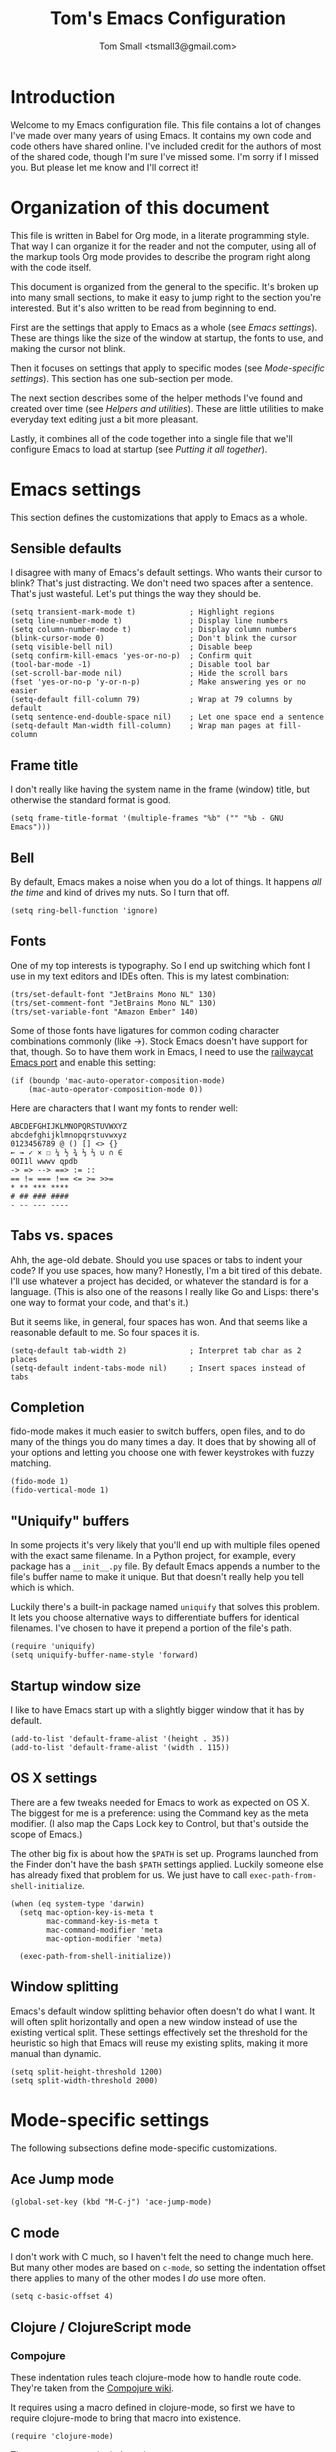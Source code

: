 #+TITLE: Tom's Emacs Configuration
#+AUTHOR: Tom Small <tsmall3@gmail.com>
#+STARTUP: overview

* Introduction

Welcome to my Emacs configuration file. This file contains a lot of changes
I've made over many years of using Emacs. It contains my own code and code
others have shared online. I've included credit for the authors of most of the
shared code, though I'm sure I've missed some. I'm sorry if I missed you. But
please let me know and I'll correct it!

* Organization of this document

This file is written in Babel for Org mode, in a literate programming style.
That way I can organize it for the reader and not the computer, using all of
the markup tools Org mode provides to describe the program right along with the
code itself.

This document is organized from the general to the specific. It's broken up
into many small sections, to make it easy to jump right to the section you're
interested. But it's also written to be read from beginning to end.

First are the settings that apply to Emacs as a whole (see [[*Emacs settings][Emacs settings]]).
These are things like the size of the window at startup, the fonts to use,
and making the cursor not blink.

Then it focuses on settings that apply to specific modes (see [[*Mode-specific settings][Mode-specific
settings]]). This section has one sub-section per mode.

The next section describes some of the helper methods I've found and created
over time (see [[*Helpers and utilities][Helpers and utilities]]). These are little utilities to make
everyday text editing just a bit more pleasant.

Lastly, it combines all of the code together into a single file that we'll
configure Emacs to load at startup (see [[*Putting%20it%20all%20together][Putting it all together]]).

* Emacs settings
:PROPERTIES:
:header-args: :noweb-ref emacs-settings
:END:

This section defines the customizations that apply to Emacs as a whole.

** Sensible defaults

I disagree with many of Emacs's default settings. Who wants their cursor to
blink? That's just distracting. We don't need two spaces after a sentence.
That's just wasteful. Let's put things the way they should be.

#+BEGIN_SRC elisp
  (setq transient-mark-mode t)            ; Highlight regions
  (setq line-number-mode t)               ; Display line numbers
  (setq column-number-mode t)             ; Display column numbers
  (blink-cursor-mode 0)                   ; Don't blink the cursor
  (setq visible-bell nil)                 ; Disable beep
  (setq confirm-kill-emacs 'yes-or-no-p)  ; Confirm quit
  (tool-bar-mode -1)                      ; Disable tool bar
  (set-scroll-bar-mode nil)               ; Hide the scroll bars
  (fset 'yes-or-no-p 'y-or-n-p)           ; Make answering yes or no easier
  (setq-default fill-column 79)           ; Wrap at 79 columns by default
  (setq sentence-end-double-space nil)    ; Let one space end a sentence
  (setq-default Man-width fill-column)    ; Wrap man pages at fill-column
#+END_SRC

** Frame title

I don't really like having the system name in the frame (window) title, but
otherwise the standard format is good.

#+begin_src elisp
  (setq frame-title-format '(multiple-frames "%b" ("" "%b - GNU Emacs")))
#+end_src

** Bell

By default, Emacs makes a noise when you do a lot of things. It happens /all the
time/ and kind of drives my nuts. So I turn that off.

#+begin_src elisp
  (setq ring-bell-function 'ignore)
#+end_src

** Fonts

One of my top interests is typography. So I end up switching which font I use
in my text editors and IDEs often. This is my latest combination:

#+BEGIN_SRC elisp
  (trs/set-default-font "JetBrains Mono NL" 130)
  (trs/set-comment-font "JetBrains Mono NL" 130)
  (trs/set-variable-font "Amazon Ember" 140)
#+END_SRC

Some of those fonts have ligatures for common coding character combinations
commonly (like ->). Stock Emacs doesn't have support for that, though. So to
have them work in Emacs, I need to use the [[https://github.com/railwaycat/homebrew-emacsmacport][railwaycat Emacs port]] and enable
this setting:

#+BEGIN_SRC elisp
  (if (boundp 'mac-auto-operator-composition-mode)
      (mac-auto-operator-composition-mode 0))
#+END_SRC

Here are characters that I want my fonts to render well:

#+begin_example
  ABCDEFGHIJKLMNOPQRSTUVWXYZ
  abcdefghijklmnopqrstuvwxyz
  0123456789 @ () [] <> {}
  ← → ✓ × ☐ ¼ ½ ¾ ⅓ ⅔ ∪ ∩ ∈
  0OI1l wwwv qpdb
  -> => --> ==> := ::
  == != === !== <= >= >>=
  ,* ** *** ****
  # ## ### ####
  - -- --- ----
#+end_example

** Tabs vs. spaces

Ahh, the age-old debate. Should you use spaces or tabs to indent your code? If
you use spaces, how many? Honestly, I'm a bit tired of this debate. I'll use
whatever a project has decided, or whatever the standard is for a language.
(This is also one of the reasons I really like Go and Lisps: there's one way to
format your code, and that's it.)

But it seems like, in general, four spaces has won. And that seems like a
reasonable default to me. So four spaces it is.

#+BEGIN_SRC elisp
  (setq-default tab-width 2)              ; Interpret tab char as 2 places
  (setq-default indent-tabs-mode nil)     ; Insert spaces instead of tabs
#+END_SRC

** Completion

fido-mode makes it much easier to switch buffers, open files, and to do many of
the things you do many times a day. It does that by showing all of your options
and letting you choose one with fewer keystrokes with fuzzy matching.

#+BEGIN_SRC elisp
  (fido-mode 1)
  (fido-vertical-mode 1)
#+END_SRC

** "Uniquify" buffers

In some projects it's very likely that you'll end up with multiple files opened
with the exact same filename. In a Python project, for example, every package
has a =__init__.py= file. By default Emacs appends a number to the file's buffer
name to make it unique. But that doesn't really help you tell which is which.

Luckily there's a built-in package named =uniquify= that solves this problem. It
lets you choose alternative ways to differentiate buffers for identical
filenames. I've chosen to have it prepend a portion of the file's path.

#+BEGIN_SRC elisp
  (require 'uniquify)
  (setq uniquify-buffer-name-style 'forward)
#+END_SRC

** Startup window size

I like to have Emacs start up with a slightly bigger window that it has by
default.

#+BEGIN_SRC elisp
  (add-to-list 'default-frame-alist '(height . 35))
  (add-to-list 'default-frame-alist '(width . 115))
#+END_SRC

** OS X settings

There are a few tweaks needed for Emacs to work as expected on OS X. The
biggest for me is a preference: using the Command key as the meta modifier. (I
also map the Caps Lock key to Control, but that's outside the scope of Emacs.)

The other big fix is about how the =$PATH= is set up. Programs launched from the
Finder don't have the bash =$PATH= settings applied. Luckily someone else has
already fixed that problem for us. We just have to call
~exec-path-from-shell-initialize~.

#+BEGIN_SRC elisp
  (when (eq system-type 'darwin)
    (setq mac-option-key-is-meta t
          mac-command-key-is-meta t
          mac-command-modifier 'meta
          mac-option-modifier 'meta)

    (exec-path-from-shell-initialize))
#+END_SRC

** Window splitting

Emacs's default window splitting behavior often doesn't do what I want. It will
often split horizontally and open a new window instead of use the existing
vertical split. These settings effectively set the threshold for the heuristic
so high that Emacs will reuse my existing splits, making it more manual than
dynamic.

#+begin_src elisp
  (setq split-height-threshold 1200)
  (setq split-width-threshold 2000)
#+end_src

* Mode-specific settings
:PROPERTIES:
:header-args: :noweb-ref mode-specific-settings
:END:

The following subsections define mode-specific customizations.

** Ace Jump mode

#+BEGIN_SRC elisp :noweb-ref key-bindings
  (global-set-key (kbd "M-C-j") 'ace-jump-mode)
#+END_SRC

** C mode

I don't work with C much, so I haven't felt the need to change much here. But
many other modes are based on =c-mode=, so setting the indentation offset there
applies to many of the other modes I /do/ use more often.

#+BEGIN_SRC elisp
  (setq c-basic-offset 4)
#+END_SRC

** Clojure / ClojureScript mode

*** Compojure

These indentation rules teach clojure-mode how to handle route code.
They're taken from the [[https://github.com/weavejester/compojure/wiki/Emacs-indentation][Compojure wiki]].

It requires using a macro defined in clojure-mode,
so first we have to require clojure-mode
to bring that macro into existence.

#+BEGIN_SRC elisp
  (require 'clojure-mode)
#+END_SRC

Then we can set up the indentation.

#+BEGIN_SRC elisp
  (define-clojure-indent
    (defroutes 'defun)
    (GET 2)
    (POST 2)
    (PUT 2)
    (DELETE 2)
    (HEAD 2)
    (ANY 2)
    (context 2))
#+END_SRC

*** Hoplon

These configs come from the [[https://github.com/hoplon/hoplon/wiki/For-Emacs-users][Hoplon Emacs configuration instructions]].

First, we need to teach Emacs that files ending with =.cljs.hl= are actually
ClojureScript files.

#+BEGIN_SRC elisp
  (add-to-list 'auto-mode-alist '("\\.cljs\\.hl\\'" . clojurescript-mode))
#+END_SRC

Then we need to teach it how to properly indent Hoplon's macros:

#+BEGIN_SRC elisp
  (add-hook 'clojure-mode-hook
            '(lambda ()
               ;; Hoplon functions and macros
               (dolist (pair '((page . 'defun)
                               (loop-tpl . 'defun)
                               (if-tpl . '1)
                               (for-tpl . '1)
                               (case-tpl . '1)
                               (cond-tpl . 'defun)))
                 (put-clojure-indent (car pair)
                                     (car (last pair))))))
#+END_SRC

** Eat

[[https://codeberg.org/akib/emacs-eat][Eat]] (Emulate A Terminal) is a fast, pure Elisp terminal emulator.

#+begin_src elisp
  (use-package eat
    :ensure t
    :config
    (eat-compile-terminfo))
#+end_src

(NOTE: I'm not sure I have to run =eat-compile-terminfo= every time I load the
library, but it seems OK. See [[https://codeberg.org/akib/emacs-eat/issues/45][this issue]] for why it's necessary at all.)

To get full shell integration with Emacs -- directory tracking, seeing exit
codes, etc. -- you have to add the following lines to your shell config:

#+begin_example
  # For Bash:
  [ -n "$EAT_SHELL_INTEGRATION_DIR" ] && \
    source "$EAT_SHELL_INTEGRATION_DIR/bash"

  # For Zsh:
  [ -n "$EAT_SHELL_INTEGRATION_DIR" ] && \
    source "$EAT_SHELL_INTEGRATION_DIR/zsh"
#+end_example

** EditorConfig

Turn on EditorConfig support.

#+BEGIN_SRC elisp
  (editorconfig-mode 1)
#+END_SRC

** Expand Region

#+BEGIN_SRC elisp :noweb-ref key-bindings
  (global-set-key (kbd "C-=") 'er/expand-region)
#+END_SRC

** Haskell

Turn on a few of haskell-mode's useful features:

#+BEGIN_SRC elisp
  (add-hook 'haskell-mode-hook 'turn-on-haskell-doc-mode)
  (add-hook 'haskell-mode-hook 'turn-on-haskell-indentation)
  (add-hook 'haskell-mode-hook 'interactive-haskell-mode)
#+END_SRC

** Highlight Symbol

Set up key bindings:

#+BEGIN_SRC elisp :noweb-ref key-bindings
  (global-set-key [f3]                 'highlight-symbol-next)
  (global-set-key [(shift f3)]         'highlight-symbol-prev)
  (global-set-key [(control f3)]       'highlight-symbol-at-point)
  (global-set-key [(control meta f3)]  'highlight-symbol-query-replace)
  (global-set-key [(control shift f3)] 'highlight-symbol-remove-all)
#+END_SRC

** HTML mode

The HTML mode is based on =sgml-mode=, which defines its own variable for
indentation. I'll use 4 spaces for indentation there.

#+BEGIN_SRC elisp
  (setq sgml-basic-offset 4)
#+END_SRC

** Hyperbole

Hyperbole is a suite of tools. The three big features I've discovered so far
are (1) adding hypermedia controls to any text file, (2) an outliner named
Koutliner, and (3) a contact management system named Rolo.

#+begin_src elisp
  (use-package hyperbole
    :ensure t)
#+end_src

*** Custom Hyperlinks

#+begin_src elisp
  (defib jira ()
    "Open JIRA ticket in browser."
    (let ((ticket (current-word))
          start-pos end-pos)
      (when (string-match-p "PE-[0-9]+" ticket)
        (save-excursion
          (search-backward "PE-")
          (setq start-pos (point))
          (forward-word 2)
          (setq end-pos (point)))
        (ibut:label-set "JIRA" start-pos end-pos)
        (hact #'trs/jira-open))))
#+end_src

** iedit

This is another way to edit multiple pieces of text at the same time. It
complements multiple-cursor-mode.

#+begin_src elisp
  (use-package iedit
    :ensure t)
#+end_src

** iy-go-to-char

This mode teaches Emacs about a very efficient navigation feature
that I first enountered in Vim:
jumping to the next (or previous) occurance of a character.

#+BEGIN_SRC elisp :noweb-ref key-bindings
  (global-set-key (kbd "C-c f") 'iy-go-to-char)
  (global-set-key (kbd "C-c F") 'iy-go-to-char-backward)
  (global-set-key (kbd "C-c ;") 'iy-go-to-char-continue)
  (global-set-key (kbd "C-c ,") 'iy-go-to-char-continue-backward)
#+END_SRC

** js2-mode

I like js2-mode more than the default JavaScript mode,
so we'll teach Emacs to always use it for =.js= files.

#+BEGIN_SRC elisp
  (add-to-list 'auto-mode-alist '("\\.js$" . js2-mode))
#+END_SRC

Sometimes I like using the no-semicolon style,
and I don't want js2-mode to tell me my code is wrong
when I do that.

#+BEGIN_SRC elisp
  (setq js2-strict-missing-semi-warning nil)
  (setq js2-missing-semi-one-line-override nil)
  (setq js2-strict-trailing-comma-warning nil)
#+END_SRC

I also generally use two spaces to indent JavaScript code.

#+BEGIN_SRC elisp
  (setq js2-basic-offset 2)
#+END_SRC

** Magit (& Transients)

Magit extensively uses the Emacs Transient feature. The Transient system works
by defining a "level" for each transient command. By default that level is 4.
The maximum is 7. Every transient command that is at the default level or below
are available.

I want to have all options available by default. So I set my default to 7.

#+begin_src elisp
  (setq transient-default-level 7)
#+end_src

** Markdown mode

Markdown is all about writing, so I like to use Olivetti mode to format the
buffer cleanly, and automatically turn on spell checking (via =flyspell-mode=).

#+BEGIN_SRC elisp
  (add-hook 'markdown-mode-hook 'flyspell-mode)
  (add-hook 'markdown-mode-hook 'olivetti-mode)
#+END_SRC

** Multiple Cursors

#+BEGIN_SRC elisp :noweb-ref key-bindings
  (global-set-key (kbd "C->") 'mc/mark-next-like-this)
  (global-set-key (kbd "C-M->") 'mc/skip-to-next-like-this)
  (global-set-key (kbd "C-<") 'mc/mark-previous-like-this)
  (global-set-key (kbd "C-M-<") 'mc/skip-to-previous-like-this)
  (global-set-key (kbd "C-c C-<") 'mc/mark-all-like-this)
  (global-set-key (kbd "C-c C->") 'mc/mark-all-like-this)

  (global-set-key (kbd "C-c C-r") 'mc/edit-lines)
  (global-set-key (kbd "M-<kp-enter>") 'set-rectangular-region-anchor)

  (global-set-key (kbd "M-C-<mouse-1>") 'mc/add-cursor-on-click)
#+END_SRC

** PHP mode

*** General configuration

This function sets up php-mode with a few other features that make editing PHP
code a little easier.

#+begin_src elisp
  (defun trs/setup-php-mode ()
    (interactive)
    (subword-mode +1))
#+end_src

I want these settings on for every PHP buffer, so I add it to the hook.

#+begin_src elisp
  (add-hook 'php-mode-hook #'trs/setup-php-mode)
#+end_src

*** Drupal file extensions

When working with Drupal code,
some PHP code is in files with different extensions.
So we need to teach Emacs about them.

#+BEGIN_SRC elisp
  (add-to-list 'auto-mode-alist '("\\.inc$" . php-mode))
  (add-to-list 'auto-mode-alist '("\\.install$" . php-mode))
  (add-to-list 'auto-mode-alist '("\\.module$" . php-mode))
#+END_SRC

*** PHP REPL

I find it very useful to be able to quickly open a PHP REPL to run experiments,
so I created this command to make that quick and easy in Emacs.

#+begin_src elisp
  (defun trs/php-repl ()
    (interactive)
    (let ((buffer (make-comint "php" "php" nil "-a")))
      (switch-to-buffer-other-window buffer)
      (setq comint-process-echoes t)))
#+end_src

** Projectile

Enable projectile-mode:

#+begin_src elisp
  (projectile-mode +1)
#+end_src

Bind Projectile to a convenient keyboard shortcut:

#+BEGIN_SRC elisp :noweb-ref key-bindings
  (define-key projectile-mode-map (kbd "C-c t") 'projectile-command-map)
#+END_SRC

** Taskpaper mode

Taskpaper is a great outline format, especially for checklists. Emacs's
taskpaper-mode is a great implementation of it.

#+begin_src elisp
  (use-package taskpaper-mode
    :ensure t)
#+end_src

** TypeScript mode

I'm using a combination of the =typescript-mode= package (for syntax
highlighting) and =tide= (for type checking and other IDE features).

*** General TypeScript configuration

This function sets up typescript-mode with a few other features that make
editing TypeScript code a little easier.

#+begin_src elisp
  (defun trs/setup-typescript-mode ()
    (interactive)
    (subword-mode +1))
#+end_src

I want these settings on for every TypeScript buffer, so I add it to the hook.

#+begin_src elisp
  (add-hook 'typescript-mode-hook #'trs/setup-typescript-mode)
#+end_src

*** File extensions

Tell emacs that files that end in =.tsx= are also TypeScript files.

#+begin_src elisp
  (add-to-list 'auto-mode-alist '("\\.tsx\\'" . typescript-mode))
#+end_src

*** TypeScript "compilation"

It's helpful to be able to kick off yarn tests, lints, and builds from right
inside Emacs. I can use the built-in =compile= function to do most of the work.
But it's convenient to have some wrappers around it.

#+begin_src elisp
  (defun yarn-lint ()
    (interactive)
    (compile "yarn lint"))

  (defun yarn-test ()
    (interactive)
    (compile "yarn test"))

  (defun yarn-build ()
    (interactive)
    (compile "yarn build"))
#+end_src

*** Tide configuration

This function sets up tide mode with all of the configurations I want:

#+begin_src elisp
  (defun setup-tide-mode ()
    (interactive)
    (tide-setup)
    (flycheck-mode +1)
    (setq flycheck-check-syntax-automatically '(save mode-enabled))
    (eldoc-mode +1)
    (tide-hl-identifier-mode +1))
#+end_src

Then this turns it on whenever I open a TypeScript file:

#+begin_src elisp
  (add-hook 'typescript-mode-hook #'setup-tide-mode)
#+end_src

** Web mode

Web mode is the best solution I've found so far for working with HTML files,
which can contain other languages embedded inside it (e.g. JS or CSS).

Teach Emacs to always use web-mode for =.html= files:

#+BEGIN_SRC elisp
  (add-to-list 'auto-mode-alist '("\\.html?\\'" . web-mode))
#+END_SRC

Then tweak web-mode's indentation settings to match the style I use.

#+BEGIN_SRC elisp
  (setq web-mode-markup-indent-offset 4
        web-mode-css-indent-offset 4
        web-mode-code-indent-offset 4
        web-mode-style-padding 4
        web-mode-script-padding 4
        web-mode-block-padding 4)
#+END_SRC

** yasnippet

#+BEGIN_SRC elisp
  (yas-global-mode 1)
#+END_SRC

** zap-to-char

By default, the zap-to-char package binds Meta-z to the =zap-to-char= function.
But I've found that I want to leave the character much more often than I want
to delete it. Luckily zap-to-char also provides the =zap-up-to-char= function.
I've rebound the normal Meta-z key binding to that function instead.

#+BEGIN_SRC elisp
  (global-set-key (kbd "M-z") 'zap-up-to-char)
#+END_SRC

* Org Mode
:PROPERTIES:
:header-args: :noweb-ref org-mode-settings
:END:

Org Mode is basically an application on its own. So rather than hiding it
inside the [[*Mode-specific%20settings][Mode-specific settings section]], I'm promoting these settings to
their own section.

** Initialization

Org Mode is designed to be modular. That way features that are only used by
some are not built in to the core. I've started to go outside the default
modules, so I need to turn those on when setting up Org Mode.

#+BEGIN_SRC elisp :noweb yes
  (require 'org)
  (require 'org-mouse)
  <<org-modules>>
#+END_SRC

Automatically turn on Org Mode whenever opening a file with the =.org=
extension.

#+BEGIN_SRC elisp
  (add-to-list 'auto-mode-alist '("\\.org\\'" . org-mode))
#+END_SRC

** General behavior

Hide the emphasis markers to make the text more like a live preview.

#+BEGIN_SRC elisp
  (setq org-hide-emphasis-markers t)
#+END_SRC

Indent bullets to make the hierarchy easier to see.

#+BEGIN_SRC elisp
  (setq org-startup-indented t)
#+END_SRC

Fold lists too.

#+begin_src elisp
  (setq org-cycle-include-plain-lists 'integrate)
#+end_src

Leave blank lines in between sections when they're folded. (I don't love having
them there always, but the default behavior is often confusing to me; I never
know where the blank lines are going to end up when moving things around.)

#+BEGIN_SRC elisp
  (setq org-cycle-separator-lines 1)
#+END_SRC

** Editing behavior

Don't split the line when the cursor is in the middle of it and I press
=M-Return=.

#+BEGIN_SRC elisp
  (setq org-M-RET-may-split-line nil)
#+END_SRC

Leave the content under a folded heading intact when inserting a new heading
via =M-Return=.

#+BEGIN_SRC elisp
  (setq org-insert-heading-respect-content t)
#+END_SRC

When working with a folded org file, it can be easy to accidentally clobber
some of the folded content. I'd rather be explicit about that, and have Org
Mode prevent me from doing it.

#+BEGIN_SRC elisp
  (setq org-catch-invisible-edits 'error)
#+END_SRC

** Faces

Tell Org Mode to enable custom fonts for headlines marked "done" so I can style
them in my themes.

#+BEGIN_SRC elisp
  (setq org-fontify-done-headline t)
#+END_SRC

** Link abbreviations

Org Mode provides a very helpful shortcut: you can provide your own link
abbreviations, which will be expanded into the full link. I find this very
helpful for things like work tickets.

#+begin_src elisp
  (setq org-link-abbrev-alist
        '(("PE" . "https://powerschoolgroup.atlassian.net/browse/PE-")))
#+end_src

** Todo settings

Mark the date and time I finish every task.

#+BEGIN_SRC elisp
  (setq org-log-done nil)
#+END_SRC

Don't let me mark a todo item as done if it has children that aren't done.

#+BEGIN_SRC elisp
  (setq org-enforce-todo-dependencies t)
#+END_SRC

If I've set access keys for todo states (for example, =TODO(t)=), then make it
easy to use those shortcut keys whenever I set a todo state.

#+BEGIN_SRC elisp
  (setq org-use-fast-todo-selection t)
#+END_SRC

When switching between todo states with the /S-cursor/ (shift key plus the left
or right arrow keys), don't trigger any state change events. This makes it easy
to cycle between them quickly.

#+BEGIN_SRC elisp
  (setq org-treat-S-cursor-todo-selection-as-state-change nil)
#+END_SRC

Start warning me of upcoming deadlines 7 days in advance.

#+BEGIN_SRC elisp
  (setq org-deadline-warning-days 7)
#+END_SRC

Define a "stuck" project as one that is a "PROJ" todo item with no subtasks of
the "TODO" or "WAIT" types.

#+BEGIN_SRC elisp
  (setq org-stuck-projects '("TODO=\"PROJ\"" ("TODO" "WAIT") nil ""))
#+END_SRC

** Default todo keywords

These are often overridden on a per-file basis, but set a useful set of default
todo keywords so I don't /have/ to set them for every file.

#+BEGIN_SRC elisp
  (setq org-todo-keywords
        '((sequence "TODO(t)" "STRT(s)" "WAIT(w)" "|" "DONE(d)" "CNCL(c)")))
#+END_SRC

** Capturing

By default, capture things to my inbox file.

#+BEGIN_SRC elisp
  (setq org-default-notes-file (concat org-directory "/inbox.org"))
#+END_SRC

Some templates go directly to my todo file though.

#+BEGIN_SRC elisp
  (defvar trs/org-todo-file
    (concat org-directory "/todo.org"))
#+END_SRC

I have a few different templates, defined below.

#+BEGIN_SRC elisp :noweb yes
  (setq org-capture-templates
        '(
           <<org-capture-templates>>
         ))
#+END_SRC

Capture inbox notes to my inbox file.

#+BEGIN_SRC elisp :noweb-ref org-capture-templates
  ("i" "Inbox" entry (file org-default-notes-file)
   "* %?\n")
#+END_SRC

Sometimes I can jump past the inbox and create a one-off todo directly.

#+BEGIN_SRC elisp :noweb-ref org-capture-templates
  ("t" "Todo" entry (file+headline trs/org-todo-file "One-offs")
   "* TODO %?\n")
#+END_SRC

Make it easy to capture things I want to read. This template assumes the
thing's URL is on the clipboard, and automatically creates a link to it.

#+BEGIN_SRC elisp :noweb-ref org-capture-templates
  ("r" "Read Later" entry (file+headline trs/org-todo-file "Short Reads")
   "* TODO %? [[[%c][%^{linkdesc|site}]]]\n")
#+END_SRC

** Refiling

Target every todo item with the "PROJ" tag and every heading in the current file up to the 2nd level when refiling.

#+BEGIN_SRC elisp
  (setq org-refile-targets '((nil :todo . "PROJ")
                             (nil :maxlevel . 2)))
#+END_SRC

** Habit tracking

I've started using Org Mode's /habit/ module to track some of my recurring tasks
that have looser recurring dates. One very nice feature of this module is that
it shows a little graph next to the item in the agenda that shows how well I've
done the habit.

To start, we need to turn on the module.

#+BEGIN_SRC elisp :noweb-ref org-modules
  (require 'org-habit)
  (add-to-list 'org-modules 'org-habit)
#+END_SRC

Move the habit graphs further to the right in my agenda views, to leave more space for the actual item's text.

#+BEGIN_SRC elisp
  (setq org-habit-graph-column 65)
#+END_SRC

** Org Babel

#+begin_src elisp
  (org-babel-do-load-languages
   'org-babel-load-languages
   '((emacs-lisp . t)
     (python . t)
     (shell . t)))
#+end_src

** Presenting in Org Mode

I find Org Mode files to be a great way to present information, especially to
technical audiences. These are some enhancements I found that make presenting
in Org Mode even better.

#+begin_src elisp
  (load "org-present")
#+end_src

** Agenda

*** Behavior

Show the agenda in the current window.

#+BEGIN_SRC elisp
  (setq org-agenda-window-setup 'current-window)
#+END_SRC

Don't use compact blocks; it's easier to scan when they have separators.

#+BEGIN_SRC elisp
  (setq org-agenda-compact-blocks nil)
#+END_SRC

If a task is blocked, don't show it in the agenda.

#+BEGIN_SRC elisp
  (setq org-agenda-dim-blocked-tasks 'invisible)
#+END_SRC

Don't show any tasks that are scheduled for the future in any of my todo lists.

#+BEGIN_SRC elisp
  (setq org-agenda-todo-ignore-scheduled 'future)
  (setq org-agenda-tags-todo-honor-ignore-options t)
#+END_SRC

Move the tags further to the right, to allow more space for the item text.

#+BEGIN_SRC elisp
  (setq org-agenda-tags-column 'auto)
#+END_SRC

*** Views

The custom agenda commands defined below will be all combined here to define
the =org-agenda-custom-commands= variable.

#+BEGIN_SRC elisp :noweb yes
  <<org-agenda-view-functions>>
  (setq org-agenda-custom-commands
        `(("o" "Overview" ,@(trs/org-agenda-views/overview))
          ("w" "Work" ,@(trs/org-agenda-views/work))
          ("h" "Home" ,@(trs/org-agenda-views/home))
          ("f" "Flagged Projects" ,@(trs/org-agenda-views/flagged-projects))))
#+END_SRC

**** Helper Functions

This function tells Org mode to skip a todo if it is scheduled for some time in the future. (After all, that's why I scheduled it: I don't want to think about it until then.)

#+BEGIN_SRC elisp
  (defun trs/org-agenda-skip-if-scheduled-for-later ()
    "If this function returns nil, the current match should not be skipped.
  Otherwise, the function must return a position from where the search
  should be continued."
    (ignore-errors
      (let ((subtree-end (save-excursion (org-end-of-subtree t)))
            (scheduled-seconds (time-to-seconds
                                (org-time-string-to-time
                                 (org-entry-get nil "SCHEDULED"))))
            (now (time-to-seconds (current-time))))
        (and scheduled-seconds
             (>= scheduled-seconds now)
             subtree-end))))
#+END_SRC

**** Overview

My most important view is my "overview". It's my command center. It is intended
to give me all the information I need to make a decision about what to do next.

#+BEGIN_SRC elisp :noweb-ref org-agenda-view-functions
  (defun trs/org-agenda-views/overview ()
    '(((agenda ""
               ((org-agenda-overriding-header "Today:")
                (org-agenda-span 'day)
                (org-agenda-skip-deadline-if-done t)
                (org-agenda-skip-scheduled-if-done t)))
       (tags-todo "+TODO=\"STRT\""
                  ((org-agenda-overriding-header "Started:")))
       (tags-todo "@errand"
                  ((org-agenda-overriding-header "Errands:")))
       (tags-todo "+TODO=\"TODO\"-@errand-read-watch"
                  ((org-agenda-overriding-header "Tasks:")))
       (todo "WAIT"
             ((org-agenda-overriding-header "Waiting For:")))
       (tags-todo "read|watch"
                  ((org-agenda-overriding-header "Content Queue:"))))

      ;; These settings apply to all of the above.
      ((org-agenda-skip-scheduled-if-deadline-is-shown t)
       (org-agenda-todo-ignore-scheduled t))))
#+END_SRC

**** Work View

This is a version of my [[* Overview][Overview]] that is tailored to only show me the things I
need to see while I'm at work.

#+BEGIN_SRC elisp :noweb-ref org-agenda-view-functions
  (defun trs/org-agenda-views/work ()
    '(((agenda ""
               ((org-agenda-overriding-header "Today:")
                (org-agenda-span 'day)
                (org-agenda-skip-deadline-if-done t)
                (org-agenda-skip-scheduled-if-done t)))
       (tags-todo "+TODO=\"STRT\""
                  ((org-agenda-overriding-header "Started:")))
       (tags-todo "@errand"
                  ((org-agenda-overriding-header "Errands:")))
       (tags-todo "@workday"
                  ((org-agenda-overriding-header "Workday Tasks:")))
       (tags-todo "+TODO=\"TODO\"-@errand-@workday-@home-read-watch"
                  ((org-agenda-overriding-header "Tasks:")))
       (todo "WAIT"
             ((org-agenda-overriding-header "Waiting For:")))
       (tags-todo "read|watch"
                  ((org-agenda-overriding-header "Content Queue:"))))

      ;; These settings apply to all of the above.
      ((org-agenda-skip-scheduled-if-deadline-is-shown t)
       (org-agenda-todo-ignore-scheduled t))))
#+END_SRC

**** Home View

This is a version of my [[* Overview][Overview]] that is tailored to only show me the things I
need to see while I'm at home.

#+BEGIN_SRC elisp :noweb-ref org-agenda-view-functions
  (defun trs/org-agenda-views/home ()
    '(((agenda ""
               ((org-agenda-overriding-header "Today:")
                (org-agenda-span 'day)
                (org-agenda-skip-deadline-if-done t)
                (org-agenda-skip-scheduled-if-done t)))
       (tags-todo "+TODO=\"STRT\""
                  ((org-agenda-overriding-header "Started:")))
       (tags-todo "@errand"
                  ((org-agenda-overriding-header "Errands:")))
       (tags-todo "@home"
                  ((org-agenda-overriding-header "Only At Home:")))
       (tags-todo "+TODO=\"TODO\"-@errand-@workday-@home-read-watch"
                  ((org-agenda-overriding-header "Tasks:")))
       (todo "WAIT"
             ((org-agenda-overriding-header "Waiting For:")))
       (tags-todo "read|watch"
                  ((org-agenda-overriding-header "Content Queue:"))))

      ;; These settings apply to all of the above.
      ((org-agenda-skip-scheduled-if-deadline-is-shown t)
       (org-agenda-todo-ignore-scheduled t))))
#+END_SRC

**** Flagged Projects

Since these projects should be "blocked" -- they should all have TODO items
inside them -- I temporarily override the setting that would otherwise hide
them in agenda views.

#+BEGIN_SRC elisp :noweb-ref org-agenda-view-functions
  (defun trs/org-agenda-views/flagged-projects ()
    '(tags-todo
      "P1+TODO=\"PROJ\""
      ((org-agenda-dim-blocked-tasks nil))))
#+END_SRC

** Extensions

*** Aggregate

Aggregate lets you do SQL-like aggregations of data from other Org tables. See
my =youearnedit.org= file for an example.

#+begin_src elisp
  (use-package orgtbl-aggregate
    :ensure t)
#+end_src

*** Verb

#+begin_src elisp
  (with-eval-after-load 'org
    (define-key org-mode-map (kbd "C-c C-r") verb-command-map))
#+end_src

** Column Properties

#+begin_src elisp
  (set-face-attribute 'org-column nil :inherit 'default)
  (set-face-attribute 'org-column-title nil :inherit 'default)
#+end_src

* Viewing non-text files
:PROPERTIES:
:header-args: :noweb-ref non-text-viewing
:END:

** EPUBs

The =nov= package makes Emacs a great epub reader.

#+begin_src elisp
  (use-package nov
    :ensure t
    :init
    (add-to-list 'auto-mode-alist '("\\.epub\\'" . nov-mode)))
#+end_src

** Images

By default, Emacs can't view webp images. But this simple setting
fixes that.

#+begin_src elisp
  (setq image-use-external-converter t)
#+end_src

** PDFs
The =pdf-tools= package improves the way Emacs renders PDFs, making it a great
viewer. I've now started using it more often than Firefox to read PDFs. It's
especially great with the =org-pdftools= package that lets you add links to
specific pages in PDFs.

#+begin_src elisp
  (use-package pdf-tools
    :ensure t
    :init
    (pdf-loader-install))

  (use-package org-pdftools
    :ensure t
    :hook (org-mode . org-pdftools-setup-link))
#+end_src

* RSS feeds
:PROPERTIES:
:header-args: :noweb-ref elfeed-settings
:END:

I use elfeed to read my RSS and Atom feeds. Here are the RSS feeds that I
subscribe to.

** Family and friends

These are feeds of things my family and friends do online. (Sadly Facebook and
Twitter are where most of that stuff ends up now, and they don't play well with
the open web. So this is a pretty anemic list.)

#+begin_src elisp
  (setq elfeed-feeds/family
        (cl-map 'list (lambda (url) (list url 'family))
                '("https://medium.com/feed/@sarahmiller_22747"
                  "http://mselroy.blogspot.com/feeds/posts/default?alt=rss"
                  "https://www.nestingdollkay.com/blog?format=RSS")))
#+end_src

** News

While I find it distracting and unhelpful to read the news too often, I do try
to keep informed. And I like to try to get a view on what people on many
different sides of an issue say.

*** Local news

#+begin_src elisp
  (setq elfeed-feeds/news-local
        (cl-map 'list (lambda (url) (list url 'news 'local))
                '("https://theotherhudsonvalley.com/feed/"
                  "https://therivernewsroom.com/feed/")))
#+end_src

*** National news

#+begin_src elisp
  (setq elfeed-feeds/news-national
        (cl-map 'list (lambda (url) (list url 'news 'national))
                '("http://newsrss.bbc.co.uk/rss/newsonline_world_edition/front_page/rss.xml"
                  "https://feeds.npr.org/1001/rss.xml"
                  "http://www.nytimes.com/services/xml/rss/nyt/HomePage.xml")))
#+end_src

** Random stuff

These are things I enjoy, that don't really fit into any of the other
categories.

#+begin_src elisp
  (setq elfeed-feeds/random
        (cl-map 'list (lambda (url) (list url 'random))
                '("http://feeds.kottke.org/main"
                  "http://www.justinobeirne.com/rss?format=rss"
                  "https://noeldemartin.com/blog/rss.xml"
                  "https://onefoottsunami.com/feed/json/")))
#+end_src

** Tech news

I split these up into a few groups.

*** Fast feeds

The "fast" ones are feeds that are updated often and produce a lot of data:

#+begin_src elisp
  (setq elfeed-feeds/tech-fast
        (cl-map 'list (lambda (url) (list url 'tech 'fast))
                '("http://om.co/feed/"
                  "https://daringfireball.net/feeds/main"
                  "http://www.techspot.com/backend.xml"
                  "http://rss.slashdot.org/Slashdot/slashdot"
                  "https://sixcolors.com/feed.json"
                  "https://inessential.com/feed.json"
                  "https://cate.blog/feed/"
                  "http://www.loopinsight.com/feed/"
                  "http://beckyhansmeyer.com/feed/"
                  "https://hnrss.org/frontpage"
                  "https://shopify.engineering/blog.atom"
                  "https://www.eff.org/rss/updates.xml")))
#+end_src

*** Slow feeds

The "slow" ones are updated far less frequently. They're more likely to be
things I don't want to miss, so being able to see only them saves me a lot of
time scanning.

#+begin_src elisp
  (setq elfeed-feeds/tech-slow
        (cl-map 'list (lambda (url) (list url 'tech 'slow))
                '("http://adactio.com/articles/rss"
                  "http://adactio.com/journal/rss"
                  "http://blog.couchdb.org/feed/"
                  "http://blog.golang.org/feeds/posts/default"
                  "http://blogs.perl.org/users/damian_conway/atom.xml"
                  "http://blogs.perl.org/users/psc/atom.xml"
                  "http://ericasadun.com/feed/"
                  "http://hypercritical.co/feeds/main"
                  "http://jvns.ca/atom.xml"
                  "http://leahneukirchen.org/trivium/index.atom"
                  "http://redecentralize.org/blog/feed.rss"
                  "http://staltz.com/feed.xml"
                  "http://tonsky.me/blog/atom.xml"
                  "http://www.omnigroup.com/blog/rss/"
                  "https://blog.elementary.io/feed.xml"
                  "https://blog.ploeh.dk/rss.xml"
                  "https://blog.standardnotes.org/rss/"
                  "https://blog.workflowy.com/feed/"
                  "https://brave.com/feed/"
                  "https://clojure.org/feed.xml"
                  "https://cognitect.com/feed.xml"
                  "https://devblogs.microsoft.com/sustainable-software/feed/"
                  "https://drewdevault.com/blog/index.xml"
                  "https://go.dev/blog/feed.atom"
                  "https://harelang.org/blog/index.xml"
                  "https://lexi-lambda.github.io/feeds/all.rss.xml"
                  "https://listed.to/@Listed/feed"
                  "https://medium.com/feed/@steve-yegge"
                  "https://medium.com/feed/darklang"
                  "https://protesilaos.com/codelog.xml"
                  "https://randsinrepose.com/feed/"
                  "https://whispersystems.org/blog/rss.xml"
                  "https://www.discoverdev.io/rss.xml"
                  "https://www.gingerbill.org/article/index.xml"
                  "https://www.pine64.org/feed/"
                  "https://ziglang.org/news/index.xml")))
#+end_src

*** Work

These are feeds that I subscribe to that are directly relevant to my current
job. There's definitely some overlap with the "slow" category, but I find it
useful to be able to filter to just these.

#+begin_src elisp
  (setq elfeed-feeds/tech-work
        (cl-map 'list (lambda (url) (list url 'tech 'slow 'work))
                '("https://alistapart.com/main/feed/"
                  "https://android-developers.googleblog.com/feeds/posts/default"
                  "https://aws.amazon.com/blogs/aws/feed/"
                  "https://blog.chromium.org/feeds/posts/default"
                  "https://blog.jetbrains.com/kotlin/feed/"
                  "https://devblogs.microsoft.com/typescript/feed/"
                  "https://hacks.mozilla.org/feed/"
                  "https://swift.org/atom.xml"
                  "https://www.php.net/feed.atom"
                  "https://web.dev/feed.xml"
                  "https://webkit.org/feed/")))
#+end_src

*** Advent calendars

I also have a few "advent calendar" blogs that I like to follow:

#+begin_src elisp
  (setq elfeed-feeds/tech-advent
        (cl-map 'list (lambda (url) (list url 'tech 'advent))
                '("https://rakuadventcalendar.wordpress.com/feed/"
                  "http://feeds.feedburner.com/24ways?format=xml"
                  "http://www.perladvent.org/2020/atom.xml")))
#+end_src

** EdTech

These are feeds I follow to keep up with what's going on in the world of
education and education technology.

#+begin_src elisp
  (setq elfeed-feeds/edtech
        (cl-map 'list (lambda (url) (list url 'edtech))
                '("https://www.edsurge.com/articles_rss"
                  "http://feeds.feedburner.com/EdTechK12"
                  "https://www.highereddive.com/feeds/news/"
                  "http://feeds.feedburner.com/edweek/marketbrief"
                  "https://www.powerschool.com/feed/")))
#+end_src

** Podcasts

These are the podcasts I like to listen to.

#+begin_src elisp
  (setq elfeed-feeds/podcasts
        (cl-map 'list (lambda (url) (list url 'podcast))
                '("http://feed.songexploder.net/SongExploder"
                  "http://feed.thisamericanlife.org/talpodcast"
                  "http://feeds.feedburner.com/cognicast"
                  "http://feeds.megaphone.fm/20k"
                  "http://feeds.wnyc.org/radiolab"
                  "http://www.wnycstudios.org/feeds/shows/deathsexmoney"
                  "http://www.wnycstudios.org/feeds/shows/experiment"
                  "https://changelog.com/podcast/feed"
                  "https://corecursive.com/feed"
                  "https://feeds.buzzsprout.com/1411126.rss"
                  "https://feeds.eff.org/howtofixtheinternet"
                  "https://feeds.megaphone.fm/decoderring"
                  "https://feeds.npr.org/344098539/podcast.xml"
                  "https://feeds.npr.org/510307/podcast.xml"
                  "https://feeds.npr.org/510312/podcast.xml"
                  "https://feeds.simplecast.com/BqbsxVfO"
                  "https://feeds.simplecast.com/L9810DOa"
                  "https://feeds.simplecast.com/_EGvSe3D"
                  "https://feeds.simplecast.com/kwWc0lhf"
                  "https://feeds.simplecast.com/rZ0cYk12"
                  "https://feeds.transistor.fm/thoughts-on-functional-programming-podcast-by-eric-normand"
                  "https://files.manager-tools.com/files/public/feeds/career_tools_podcasts.xml"
                  "https://files.manager-tools.com/files/public/feeds/manager-tools-podcasts.xml"
                  "https://handmade.network/podcast/podcast.xml"
                  "https://omny.fm/shows/the-take/playlists/podcast.rss"
                  "https://radioopensource.org/feed/"
                  "https://rss.art19.com/call-me-curious"
                  "https://rss.wbur.org/endlessthread/podcast"
                  "https://seradio.libsyn.com/rss"
                  "https://www.omnycontent.com/d/playlist/3aeeb75f-3358-42d4-8232-acad017ea3bd/dac5a742-0a1b-4f4b-b917-acb7015564f7/e7e10a67-651c-4ddf-9c47-acb70155651d/podcast.rss"
                  "https://www.omnycontent.com/d/playlist/e73c998e-6e60-432f-8610-ae210140c5b1/cfb428ef-eafc-44d0-9d09-ae2701747e6f/fb626e1f-112c-4246-a40d-ae2701747e7d/podcast.rss"
                  "https://www.qdnow.com/grammar.xml")))

#+end_src

** Putting it all together

#+begin_src elisp
  (setq elfeed-feeds
        (append
         elfeed-feeds/family
         elfeed-feeds/news-local
         elfeed-feeds/news-national
         elfeed-feeds/podcasts
         elfeed-feeds/random
         elfeed-feeds/tech-advent
         elfeed-feeds/tech-fast
         elfeed-feeds/tech-slow
         elfeed-feeds/tech-work
         elfeed-feeds/edtech))
#+end_src

* Playing music with Bongo
:PROPERTIES:
:header-args: :noweb-ref bongo-settings
:END:

#+begin_src elisp
  (require 'bongo)

  (setq bongo-display-inline-playback-progress t)
  (setq bongo-mark-played-tracks t)

  (set-face-attribute 'bongo-elapsed-track-part nil
                      :background "pale goldenrod"
                      :strike-through nil)
#+end_src

* Managing podcasts with Elfeed and Bongo
:PROPERTIES:
:header-args: :noweb-ref elfeed-bongo
:END:

I'm trying out using Emacs--specifically Elfeed and Bongo--to manage my
podcasts. Credit goes to Protesilaos Stavrou (Prot) for the code that makes
this integration possible. See =prot-elfeed-bongo.el= for that code, which I have
made a few tweaks to to get everything working.

#+begin_src elisp
  (with-eval-after-load 'elfeed
    (load "~/.emacs.d/site-lisp/prot-elfeed-bongo.el")
    (let ((map elfeed-search-mode-map))
      (define-key map (kbd "Q") #'prot-elfeed-bongo-insert-item))
    (let ((map elfeed-show-mode-map))
      (define-key map (kbd "Q") #'prot-elfeed-bongo-insert-item)))
#+end_src

* Databases
:PROPERTIES:
:header-args: :noweb-ref databases
:END:

** SQL databases

Emacs has built-in support for connecting to SQL databases and working with
them in a REPL-like manner with its =sql-mode=. See that mode's documentation to
set up your database connections (look for =sql-connection-alist=).

** Encrypted passwords

What Emacs /doesn't/ have built-in is a way to store encrypted passwords.
Luckily, Emacs being Emacs, it provides all the tools you need; you just need
to put them together.

*** Create encrypted passwords file

First, you need to create a file =passwords.el.gpg= somewhere in your load path.
(That's probably going to be in the =emacs.d/site-lisp= directory.) That file
needs to set a variable named =trs/db-passwords=, which is an alist of connection
prefix to password. Here's an example:

#+begin_example
  (setq trs/db-passwords
        '((staging . "StagingPassword")
          (prod    . "ProdPassword")))
#+end_example

It also needs to /provide/ the ='passwords= feature:

#+begin_example
  (provide 'passwords)
#+end_example

By ending the file name with =.gpg=, emacs will automatically use GnuPG to
symmetrically encrypt the file whenever it opens or saves it. So you need to
have GnuPG installed and available in your path. (See troubleshooting tips
below if you hit any snags.)

*** Custom connection function

Now we need to teach Emacs how to use those passwords when connecting to the
database. The default =sql-connect= command doesn't know they exist. So I created
my own function that wraps that, adding the password logic.

First is this function that finds the correct password for the requested DB
connection, based on the connection name's prefix.

#+begin_src elisp
  (defun trs/get-db-password (connection-name)
    (let* ((name   (symbol-name connection-name))
           (parts  (split-string name "-"))
           (prefix (first parts))
           (key    (intern prefix)))
      (alist-get key trs/db-passwords)))
#+end_src

Then this function defines a new command, =trs/sql-connect=, which I use to
connect instead of the default =sql-connect= command. (This function is based on
the one shared by Tran Truang [[https://truongtx.me/2014/08/23/setup-emacs-as-an-sql-database-client][on his blog]].)

#+begin_src elisp
  (require 'sql)

  (defun trs/sql-connect (connection-name)
    ;; Get parameters from the user interactively.
    (interactive
     (if sql-connection-alist
         (list (intern (sql-read-connection "Connection: ")))
       (user-error "No SQL Connections defined")))

    ;; Add the password to the connection info.
    (require 'passwords "passwords.el.gpg")
    (let ((connection-info (assoc connection-name sql-connection-alist))
          (password        (trs/get-db-password connection-name)))
      (delete sql-password connection-info)
      (nconc connection-info `((sql-password ,password)))
      (setq sql-connection-alist (assq-delete-all connection-name sql-connection-alist))
      (add-to-list 'sql-connection-alist connection-info))

    ;; Connect to the database.
    (sql-connect connection-name))
#+end_src

*** Troubleshooting

**** No usable configuration

If you see a message that says "no usable configuration", then you likely don't
have GPG installed.

On macOS, you can install it with Homebrew:

#+begin_example
  $ brew install gpg
#+end_example

**** Inappropriate ioctl

If you see this error when trying to encrypt the =passwords.el.gpg= file:

#+begin_example
  gpg-agent forwarding: inappropriate ioctl for device
#+end_example

Then follow these steps (from [[https://stackoverflow.com/a/59170001][this StackOverflow answer]]).

Add these lines to =~/.gnupg/gpg.conf=, creating it if it doesn't exist:

#+begin_example
  use-agent
  pinentry-mode loopback
#+end_example

Add this to =~/.gnupg/gpg-agent.conf=, creating it if it doesn't exist:

#+begin_example
  allow-loopback-pinentry
#+end_example

Then restart the agent by running:

#+begin_example
  echo RELOADAGENT | gpg-connect-agent
#+end_example

* Helpers and utilities
:PROPERTIES:
:header-args: :noweb-ref custom-functions
:noweb-sep: "\n\n"
:END:

The following subsections define custom functions I've written to make my life
in Emacs just a little bit nicer. They are all in the "/trs/ namespace", meaning
I've prefixed them all with =trs/=.

** Increment number at point

This function is taken verbatim from [[http://www.emacswiki.org/emacs/IncrementNumber][the Emacs wiki]]. It increments the number
underneath the pointer. By default it increments the number by 1, but that can
be overriden in the standard Emacs way by pressing =C-u= followed by a number.

The biggest benefit of having this function is in macros. Often when you copy a
line with a number in it, you want that number incremented on the next line.
But you need to define your macro generically; if it changes the number to a
specific value then all the lines will have that new value. This function
solves that problem.

#+BEGIN_SRC elisp
  (defun trs/increment-number-decimal (&optional arg)
    "Increment the number forward from point by 'arg'."
    (interactive "p*")
    (save-excursion
      (save-match-data
        (let (inc-by field-width answer)
          (setq inc-by (if arg arg 1))
          (skip-chars-backward "0123456789")
          (when (re-search-forward "[0-9]+" nil t)
            (setq field-width (- (match-end 0) (match-beginning 0)))
            (setq answer (+ (string-to-number (match-string 0) 10) inc-by))
            (when (< answer 0)
              (setq answer (+ (expt 10 field-width) answer)))
            (replace-match (format (concat "%0" (int-to-string field-width) "d")
                                   answer)))))))
#+END_SRC

I bind this function to a simple keystroke to make using it even easier.

#+BEGIN_SRC elisp :noweb-ref key-bindings
  (global-set-key (kbd "C-c i") 'trs/increment-number-decimal)
#+END_SRC

** Fonts and typography

I'm a bit nuts about fonts, and tend to change my preferred font quite often.
So I've made it easy for me to switch between them.

See [[*Fonts][Fonts]] to see where I'm using these functions.

#+BEGIN_SRC elisp
  (defun trs/set-default-font (family &optional height weight)
    "Set the default font."
    (dolist (face (list 'default 'fixed-pitch-serif))
      (set-face-attribute face nil
                          :family family
                          :height (or height 100)
                          :weight (or weight 'normal))))

  (defun trs/set-comment-font (family &optional height weight)
    "Set the comment font."
    (dolist (face (list 'font-lock-comment-face 'font-lock-doc-face))
      (set-face-attribute face nil
                          :family family
                          :height (or height 100)
                          :weight (or weight 'normal))))

  (defun trs/set-variable-font (family &optional height weight)
    "Set the variable width font."
    (set-face-attribute 'variable-pitch nil
                        :family family
                        :height (or height 100)
                        :weight (or weight 'normal)))
#+END_SRC

** Clear the buffer

I've found it very useful to be able to easily clear the current buffer. You
can do this by moving to the beginning, starting selection, moving to the end,
and cutting the text. But that's a lot of work for something I do often.
Instead, I've created my own function that does what I need for me.

#+BEGIN_SRC elisp
  (defun trs/clear-buffer ()
    "Clear the contents of the current buffer."
    (interactive)
    (delete-region 1 (point-max)))
#+END_SRC

I bind this function to an easy to type key combo that's become muscle memory
for me now.

#+BEGIN_SRC elisp :noweb-ref key-bindings
  (global-set-key (kbd "C-c l") 'trs/clear-buffer)
#+END_SRC

** Copy full buffer

In addition to clearing the buffer, it's often useful to copy the entire text
of the buffer into the clipboard. Like with [[*Clear%20the%20buffer][clearing]], I could do this manually.
But this is easier.

#+BEGIN_SRC elisp
  (defun trs/copy-buffer-to-clipboard ()
    "Copy the entire contents of the current buffer to the clipboard."
    (interactive)
    (clipboard-kill-ring-save (point-min) (point-max))
    (message "Copied."))
#+END_SRC

I bind this to a key command to make using it easy.

#+BEGIN_SRC elisp :noweb-ref key-bindings
  (global-set-key (kbd "C-c w") 'trs/copy-buffer-to-clipboard)
#+END_SRC

** Separator line

I find it useful to be able to break up long source code files into sections.
This is a kind of poor man's literate programming. I use a line of "-"
characters to indicate section breaks. The following function does all the work
of creating that text for me.

#+BEGIN_SRC elisp
  (defun trs/insert-separator-line ()
    "Insert '-' characters from point to column 80."
    (interactive)
    (insert (make-string (- 80 (current-column)) ?-)))
#+END_SRC

I bind this function to an easy-to-remember key command.

#+BEGIN_SRC elisp :noweb-ref key-bindings
  (global-set-key (kbd "C-c -") 'trs/insert-separator-line)
#+END_SRC

** Epoch date to string

This function converts the number under point from Unix epoch format to a
human-readable format.

#+BEGIN_SRC elisp
  (defun trs/epoch-to-string ()
    "Convert a timestamp in the Unix epoch format to a human-readable string."
    (interactive)
    (let* ((epoch (string-to-number (current-word)))
           (format-string "%a %D %T")
           (time (seconds-to-time epoch))
           (formatted-time (format-time-string format-string time)))
      (kill-new formatted-time)
      (message formatted-time)))
#+END_SRC

** Open JIRA ticket

This function opens the JIRA ticket under point in the system's default
web browser.

#+BEGIN_SRC elisp
  (defun trs/jira-open ()
    "Open JIRA ticket under point in default web browser."
    (interactive)
    (let* ((ticket (current-word))
           (url (concat "https://powerschoolgroup.atlassian.net/browse/" ticket)))
      (browse-url url)))
#+END_SRC

** Save and restore windows

This code is courtesy of Erick Navarro, from his blog post [[https://erick.navarro.io/blog/save-and-restore-window-configuration-in-emacs/][Save and Restore
Window Configuration in Emacs]].

#+BEGIN_SRC elisp
  (defvar trs/window-snapshots '())

  (defun trs/save-window-snapshot ()
    "Save the current window configuration into `trs/window-snapshots` alist."
    (interactive)
    (let ((key (read-string "Enter a name for the snapshot: ")))
      (setf (alist-get key trs/window-snapshots) (current-window-configuration))
      (message "%s window snapshot saved!" key)))

  (defun trs/get-window-snapshot (key)
    "Given a KEY return the saved value in `trs/window-snapshots` alist."
    (let ((value (assoc key trs/window-snapshots)))
      (cdr value)))

  (defun trs/restore-window-snapshot ()
    "Restore a window snapshot from the trs/window-snapshots alist."
    (interactive)
    (let* ((snapshot-name (completing-read "Choose snapshot: " (mapcar #'car trs/window-snapshots)))
           (snapshot (trs/get-window-snapshot snapshot-name)))
      (if snapshot
          (set-window-configuration snapshot)
        (message "Snapshot %s not found" snapshot-name))))
#+END_SRC

* Putting it all together

All of the code you've read above is written to a single file, =emacs.lp.el=.

#+BEGIN_SRC elisp :tangle emacs.lp.el :noweb yes :padline no
  ;;; emacs.lp.el --- Tom's Emacs customizations
  ;;
  ;; NOTE: This file is generated from emacs.org. You should not edit it directly.

  ;;; Custom functions

  <<custom-functions>>

  ;;; Emacs settings

  <<emacs-settings>>

  ;;; Mode-specific settings

  <<mode-specific-settings>>

  ;;; Org Mode

  <<org-mode-settings>>

  ;;; PDF Viewing

  <<non-text-viewing>>

  ;;; Databases

  <<databases>>

  ;;; Key bindings

  <<key-bindings>>

  ;;; Bongo settings

  <<bongo-settings>>

  ;;; Elfeed settings

  <<elfeed-settings>>
  <<elfeed-bongo>>
#+END_SRC
